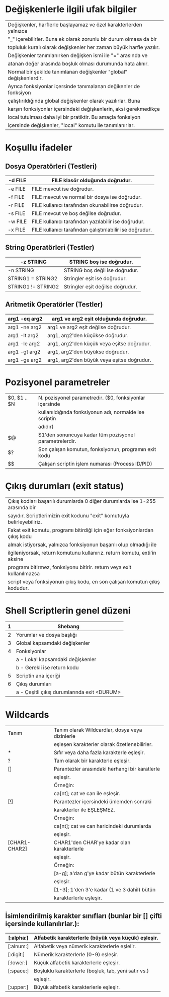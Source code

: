 * Değişkenlerle ilgili ufak bilgiler
|--------------------------------------------------------------------|
| Değişkenler, harflerle başlayamaz ve özel karakterlerden yalnızca  |
| "_" içerebilirler. Buna ek olarak zorunlu bir durum olmasa da bir  |
| topluluk kuralı olarak değişkenler her zaman büyük harfle yazılır. |
| Değişkenler tanımlanırken değişken ismi ile "=" arasında ve        |
| atanan değer arasında boşluk olması durumunda hata alınır.         |
|--------------------------------------------------------------------|
| Normal bir şekilde tanımlanan değişkenler "global" değişkenlerdir. |
| Ayrıca fonksiyonlar içersinde tanımalanan değikenler de fonksiyon  |
| çalıştırıldığında global değişkenler olarak yazılırlar. Buna       |
| karşın fonksiyonlar içersindeki değişkenlerin, aksi gerekmedikçe   |
| local tutulması daha iyi bir pratiktir. Bu amaçla fonksiyon        |
| içersinde değişkenler, "local" komutu ile tanımlanırlar.           |
|--------------------------------------------------------------------|

* Koşullu ifadeler
** Dosya Operatörleri (Testleri)
|---------+----------------------------------------------------------|
| -d FILE | FILE klasör olduğunda doğrudur.                          |
|---------+----------------------------------------------------------|
| -e FILE | FILE mevcut ise doğrudur.                                |
|---------+----------------------------------------------------------|
| -f FILE | FILE mevcut ve normal bir dosya ise doğrudur.            |
|---------+----------------------------------------------------------|
| -r FILE | FILE kullanıcı tarafından okunabilirse doğrudur.         |
|---------+----------------------------------------------------------|
| -s FILE | FILE mevcut ve boş değilse doğrudur.                     |
|---------+----------------------------------------------------------|
| -w FILE | FILE kullanıcı tarafından yazılabilir ise doğrudur.      |
|---------+----------------------------------------------------------|
| -x FILE | FILE kullanıcı tarafından çalıştırılabilir ise doğrudur. |
|---------+----------------------------------------------------------|
** String Operatörleri (Testler)
|--------------------+----------------------------------|
| -z STRING          | STRING boş ise doğrudur.         |
|--------------------+----------------------------------|
| -n STRING          | STRING boş değil ise doğrudur.   |
|--------------------+----------------------------------|
| STRING1 = STRING2  | Stringler eşit ise doğrudur.     |
|--------------------+----------------------------------|
| STRING1 != STRING2 | Stringler eşit değilse doğrudur. |
|--------------------+----------------------------------|
** Aritmetik Operatörler (Testler)
|---------------+--------------------------------------------|
| arg1 -eq arg2 | arg1 ve arg2 eşit olduğunda doğrudur.      |
|---------------+--------------------------------------------|
| arg1 -ne arg2 | arg1 ve arg2 eşit değilse doğrudur.        |
|---------------+--------------------------------------------|
| arg1 -lt arg2 | arg1, arg2'den küçükse doğrudur.           |
|---------------+--------------------------------------------|
| arg1 -le arg2 | arg1, arg2'den küçük veya eşitse doğrudur. |
|---------------+--------------------------------------------|
| arg1 -gt arg2 | arg1, arg2'den büyükse doğrudur.           |
|---------------+--------------------------------------------|
| arg1 -ge arg2 | arg1, arg2'den büyük veya eşitse doğrudur. |
|---------------+--------------------------------------------|

* Pozisyonel parametreler
|--------------+---------------------------------------------------------|
| $0, $1 .. $N | N. pozisyonel parametredir. ($0, fonksiyonlar içersinde |
|              | kullanıldığında fonksiyonun adı, normalde ise scriptin  |
|              | adıdır)                                                 |
|--------------+---------------------------------------------------------|
| $@           | $1'den sonuncuya kadar tüm pozisyonel parametrelerdir.  |
|--------------+---------------------------------------------------------|
| $?           | Son çalışan komutun, fonksiyonun, programın exit kodu   |
|--------------+---------------------------------------------------------|
| $$           | Çalışan scriptin işlem numarası (Process ID/PID)        |
|--------------+---------------------------------------------------------|
* Çıkış durumları (exit status)
|-----------------------------------------------------------------------------|
| Çıkış kodları başarılı durumlarda 0 diğer durumlarda ise 1-255 arasında bir |
| sayıdır. Scriptlerimizin exit kodunu "exit" komutuyla belirleyebiliriz.     |
| Fakat exit komutu, programı bitirdiği için eğer fonksiyonlardan çıkış kodu  |
| almak istiyorsak, yalnızca fonksiyonun başarılı olup olmadığı ile           |
| ilgileniyorsak, return komutunu kullanırız. return komutu, exti'in aksine   |
| programı bitirmez, fonksiyonu bitirir. return veya exit kullanılmazsa       |
| script veya fonksiyonun çıkış kodu, en son çalışan komutun çıkış kodudur.   |
|-----------------------------------------------------------------------------|

* Shell Scriptlerin genel düzeni
|---+---------------------------------------------|
| 1 | Shebang                                     |
|---+---------------------------------------------|
| 2 | Yorumlar ve dosya başlığı                   |
|---+---------------------------------------------|
| 3 | Global kapsamdaki değişkenler               |
|---+---------------------------------------------|
| 4 | Fonksiyonlar                                |
|   | a - Lokal kapsamdaki değişkenler            |
|   | b - Gerekli ise return kodu                 |
|---+---------------------------------------------|
| 5 | Scriptin ana içeriği                        |
|---+---------------------------------------------|
| 6 | Çıkış durumları                             |
|   | a - Çeşitli çıkış durumlarında exit <DURUM> |
|---+---------------------------------------------|

* Wildcards
|---------------+-------------------------------------------------|
| Tanım         | Tanım olarak Wildcardlar, dosya veya dizinlerle |
|               | eşleşen karakterler olarak özetlenebilirler.    |
|---------------+-------------------------------------------------|
| *             | Sıfır veya daha fazla karakterle eşleşir.       |
|---------------+-------------------------------------------------|
| ?             | Tam olarak bir karakterle eşleşir.              |
|---------------+-------------------------------------------------|
| []            | Parantezler arasındaki herhangi bir karatlerle  |
|               | eşleşir.                                        |
|               | Örneğin:                                        |
|               | ca[nt]; cat ve can ile eşleşir.                 |
|---------------+-------------------------------------------------|
| [!]           | Parantezler içersindeki ünlemden sonraki        |
|               | karakterler ile EŞLEŞMEZ.                       |
|               | Örneğin:                                        |
|               | ca[nt]; cat ve can haricindeki durumlarda       |
|               | eşleşir.                                        |
|---------------+-------------------------------------------------|
| [CHAR1-CHAR2] | CHAR1'den CHAR'ye kadar olan karakterlerle      |
|               | eşleşir.                                        |
|               | Örneğin:                                        |
|               | [a-g]; a'dan g'ye kadar bütün karakterlerle     |
|               | eşleşir.                                        |
|               | [1-3]; 1'den 3'e kadar (1 ve 3 dahil) bütün     |
|               | karakterlerle eşleşir.                          |
|---------------+-------------------------------------------------|

** İsimlendirilmiş karakter sınıfları (bunlar bir [] çifti içersinde kullanılırlar.):
|-----------+------------------------------------------------------|
| [:alpha:] | Alfabetik karakterlerle (büyük veya küçük) eşleşir.  |
|-----------+------------------------------------------------------|
| [:alnum:] | Alfabetik veya nümerik karakterlerle eşlelir.        |
|-----------+------------------------------------------------------|
| [:digit:] | Nümerik karakterlerle (0-9) eşleşir.                 |
|-----------+------------------------------------------------------|
| [:lower:] | Küçük alfabetik karakterlerle eşleşir.               |
|-----------+------------------------------------------------------|
| [:space:] | Boşluklu karakterlerle (boşluk, tab, yeni satır vs.) |
|           | eşleşir.                                             |
|-----------+------------------------------------------------------|
| [:upper:] | Büyük alfabetik karakterlerle eşleşir.               |
|-----------+------------------------------------------------------|
